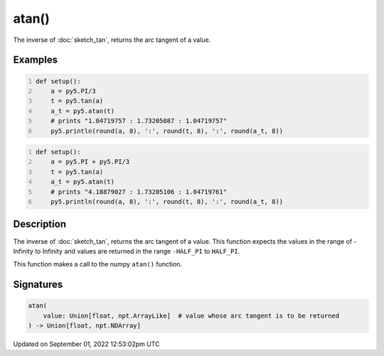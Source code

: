 atan()
======

The inverse of :doc:`sketch_tan`, returns the arc tangent of a value.

Examples
--------

.. raw:: html

    <div class="example-table">

.. raw:: html

    <div class="example-row"><div class="example-cell-image">

.. raw:: html

    </div><div class="example-cell-code">

.. code:: python
    :number-lines:

    def setup():
        a = py5.PI/3
        t = py5.tan(a)
        a_t = py5.atan(t)
        # prints "1.04719757 : 1.73205087 : 1.04719757"
        py5.println(round(a, 8), ':', round(t, 8), ':', round(a_t, 8))

.. raw:: html

    </div></div>

.. raw:: html

    <div class="example-row"><div class="example-cell-image">

.. raw:: html

    </div><div class="example-cell-code">

.. code:: python
    :number-lines:

    def setup():
        a = py5.PI + py5.PI/3
        t = py5.tan(a)
        a_t = py5.atan(t)
        # prints "4.18879027 : 1.73205106 : 1.04719761"
        py5.println(round(a, 8), ':', round(t, 8), ':', round(a_t, 8))

.. raw:: html

    </div></div>

.. raw:: html

    </div>

Description
-----------

The inverse of :doc:`sketch_tan`, returns the arc tangent of a value. This function expects the values in the range of -Infinity to Infinity and values are returned in the range ``-HALF_PI`` to ``HALF_PI``.

This function makes a call to the numpy ``atan()`` function.

Signatures
----------

.. code:: python

    atan(
        value: Union[float, npt.ArrayLike]  # value whose arc tangent is to be returned
    ) -> Union[float, npt.NDArray]
Updated on September 01, 2022 12:53:02pm UTC

